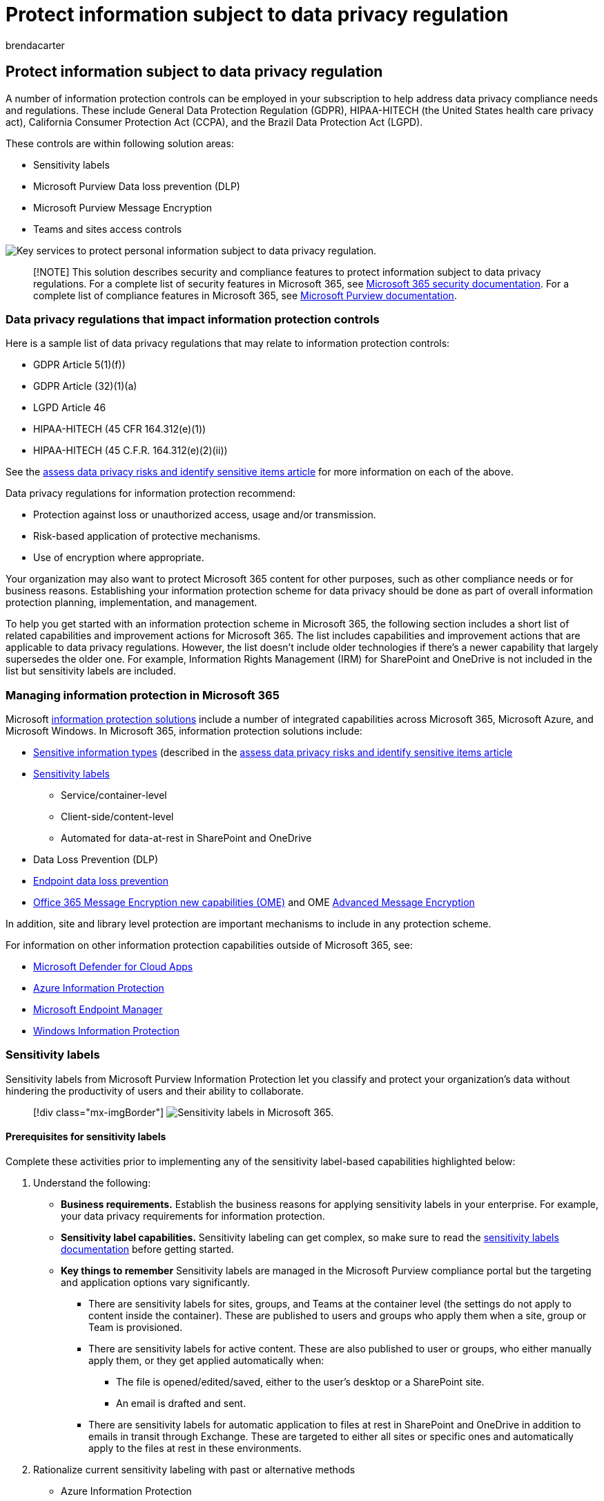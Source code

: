 = Protect information subject to data privacy regulation
:audience: ITPro
:author: brendacarter
:description: Deploy Microsoft 365 security and compliance features and protect your personal information.
:f1.keywords: ["NOCSH"]
:manager: laurawi
:ms.author: bcarter
:ms.collection: ["highpri", "M365-security-compliance", "Strat_O365_Enterprise", "m365solution-infoprotection", "m365solution-scenario", "zerotrust-solution"]
:ms.custom:
:ms.date: 06/09/2020
:ms.localizationpriority: medium
:ms.service: o365-solutions
:ms.topic: article

== Protect information subject to data privacy regulation

A number of information protection controls can be employed in your subscription to help address data privacy compliance needs and regulations.
These include General Data Protection Regulation (GDPR), HIPAA-HITECH (the United States health care privacy act), California Consumer Protection Act (CCPA), and the Brazil Data Protection Act (LGPD).

These controls are within following solution areas:

* Sensitivity labels
* Microsoft Purview Data loss prevention (DLP)
* Microsoft Purview Message Encryption
* Teams and sites access controls

image::../media/information-protection-deploy-protect-information/information-protection-deploy-protect-information-grid.png[Key services to protect personal information subject to data privacy regulation.]

____
[!NOTE] This solution describes security and compliance features to protect information subject to data privacy regulations.
For a complete list of security features in Microsoft 365, see link:../security/index.yml[Microsoft 365 security documentation].
For a complete list of compliance features in Microsoft 365, see link:../compliance/index.yml[Microsoft Purview documentation].
____

=== Data privacy regulations that impact information protection controls

Here is a sample list of data privacy regulations that may relate to information protection controls:

* GDPR Article 5(1)(f))
* GDPR Article (32)(1)(a)
* LGPD Article 46
* HIPAA-HITECH (45 CFR 164.312(e)(1))
* HIPAA-HITECH (45 C.F.R.
164.312(e)(2)(ii))

See the xref:information-protection-deploy-assess.adoc[assess data privacy risks and identify sensitive items article] for more information on each of the above.

Data privacy regulations for information protection recommend:

* Protection against loss or unauthorized access, usage and/or transmission.
* Risk-based application of protective mechanisms.
* Use of encryption where appropriate.

Your organization may also want to protect Microsoft 365 content for other purposes, such as other compliance needs or for business reasons.
Establishing your information protection scheme for data privacy should be done as part of overall information protection planning, implementation, and management.

To help you get started with an information protection scheme in Microsoft 365, the following section includes a short list of related capabilities and improvement actions for Microsoft 365.
The list includes capabilities and improvement actions that are applicable to data privacy regulations.
However, the list doesn't include older technologies if there's a newer capability that largely supersedes the older one.
For example, Information Rights Management (IRM) for SharePoint and OneDrive is not included in the list but sensitivity labels are included.

=== Managing information protection in Microsoft 365

Microsoft xref:../compliance/information-protection.adoc[information protection solutions] include a number of integrated capabilities across Microsoft 365, Microsoft Azure, and Microsoft Windows.
In Microsoft 365, information protection solutions include:

* xref:../compliance/sensitive-information-type-entity-definitions.adoc[Sensitive information types] (described in the xref:information-protection-deploy-assess.adoc[assess data privacy risks and identify sensitive items article]
* xref:../compliance/sensitivity-labels.adoc[Sensitivity labels]
 ** Service/container-level
 ** Client-side/content-level
 ** Automated for data-at-rest in SharePoint and OneDrive
* Data Loss Prevention (DLP)
* xref:../compliance/endpoint-dlp-learn-about.adoc[Endpoint data loss prevention]
* xref:../compliance/ome.adoc[Office 365 Message Encryption new capabilities (OME)] and OME xref:../compliance/ome-advanced-message-encryption.adoc[Advanced Message Encryption]

In addition, site and library level protection are important mechanisms to include in any protection scheme.

For information on other information protection capabilities outside of Microsoft 365, see:

* link:/cloud-app-security/[Microsoft Defender for Cloud Apps]
* link:/azure/information-protection/what-is-information-protection[Azure Information Protection]
* https://www.microsoft.com/microsoft-365/microsoft-endpoint-manager[Microsoft Endpoint Manager]
* link:/windows/security/information-protection/windows-information-protection/protect-enterprise-data-using-wip[Windows Information Protection]

=== Sensitivity labels

Sensitivity labels from Microsoft Purview Information Protection let you classify and protect your organization's data without hindering the productivity of users and their ability to collaborate.

____
[!div class="mx-imgBorder"] image:../media/information-protection-deploy-protect-information/information-protection-deploy-protect-information-labels.png[Sensitivity labels in Microsoft 365.]
____

==== Prerequisites for sensitivity labels

Complete these activities prior to implementing any of the sensitivity label-based capabilities highlighted below:

. Understand the following:
 ** *Business requirements.* Establish the business reasons for applying sensitivity labels in your enterprise.
For example, your data privacy requirements for information protection.
 ** *Sensitivity label capabilities.* Sensitivity labeling can get complex, so make sure to read the xref:../compliance/sensitivity-labels.adoc[sensitivity labels documentation] before getting started.
 ** *Key things to remember* Sensitivity labels are managed in the Microsoft Purview compliance portal but the targeting and application options vary significantly.
  *** There are sensitivity labels for sites, groups, and Teams at the container level (the settings do not apply to content inside the container).
These are published to users and groups who apply them when a site, group or Team is provisioned.
  *** There are sensitivity labels for active content.
These are also published to user or groups, who either manually apply them, or they get applied automatically when:
   **** The file is opened/edited/saved, either to the user's desktop or a SharePoint site.
   **** An email is drafted and sent.
  *** There are sensitivity labels for automatic application to files at rest in SharePoint and OneDrive in addition to emails in transit through Exchange.
These are targeted to either all sites or specific ones and automatically apply to the files at rest in these environments.
. Rationalize current sensitivity labeling with past or alternative methods
 ** Azure Information Protection
+
The current sensitivity labeling scheme may need to be reconciled with any existing link:../compliance/sensitivity-labels.md#sensitivity-labels-and-azure-information-protection[Azure Information Protection] labeling implementation.

 ** OME
+
If you are planning to use modern sensitivity labeling for email protection and existing email encryption methods like OME are in place, they can co-exist, but you should understand the scenarios in which either should be applied.
See <<office-365-message-encryption-ome-new-capabilities,Office 365 Message Encryption new capabilities (OME)>>, which includes a table comparing modern sensitivity label-type protection with OME-based protection.
. Plan for integration into a broader information protection scheme.
On top of coexistence with OME, sensitivity labels can be used along-side capabilities like Microsoft Purview Data Loss Prevention (DLP) and Microsoft Defender for Cloud Apps.
See xref:../compliance/information-protection.adoc[Protect your data with Microsoft Purview] to achieve your data privacy-related information protection goals.
. Develop a sensitivity label classification and control scheme.
See https://aka.ms/dataclassificationwhitepaper[Data Classification and Sensitivity Label Taxonomy].

==== General guidance

. *Schema definition.* Before using technical capabilities to apply labels and protection, work across your organization to define a classification schema.
You might already have a classification schema, which makes it easier to add personal data.
. *Getting started.* Begin by deciding on the number and names of labels to implement.
Do this activity without worrying about which technology to use and how labels will be applied.
Apply this schema universally throughout your organization, including data that resides on premises and in other cloud services.
. *Additional recommendations* When designing and implementing policies, labels, and conditions, consider following these recommendations:
 ** *Use existing classification schema (if any).* Many organizations already are using data classification in some form.
Carefully evaluate the existing label schema and if possible, use it as is.
Using familiar labels that are recognizable to your end-users will drive adoption.
 ** *Start small.* There is virtually no limit to the number of labels that you can create.
However, large numbers of labels and sub-labels can slow adoption.
 ** *Use scenarios and use cases.* Identify common use cases within your organization and use scenarios derived from the data privacy regulations to which you are subject.
Verify if the envisioned label and classification configuration will work in practice.
 ** *Question every request for a new label.* Does every scenario or use case really need a new label or can you use what you already have?
Keeping the number of labels to a minimum improves adoption.
 ** *Use sub-labels for key departments.* Some departments will have specific needs that require specific labels.
Define these labels as sub-labels to an existing label and consider using scoped policies that are assigned to user groups instead of globally.
 ** *Consider scoped policies.* Policies targeted at subsets of users will prevent label overload.
A scoped policy enables assigning role or department specific labels or sub-labels to just employees that work for that specific department.
 ** *Use meaningful label names.* Try not to use jargon, standards, or acronyms as label names.
Try to use names that resonate with the end user to improve adoption.
Instead of using labels like PII, PCI, HIPAA, LBI, MBI and HBI, consider names like Non-Business, Public, General, Confidential and Highly Confidential.

==== Create and deploy sensitivity labels for sites, groups, and teams

When you create xref:../compliance/sensitivity-labels-teams-groups-sites.adoc[sensitivity labels] in the https://go.microsoft.com/fwlink/p/?linkid=2077149[Microsoft Purview compliance portal], you can now apply them to these containers:

* Microsoft Teams sites
* Microsoft 365 groups (formerly Office 365 groups)
* SharePoint sites

Use the following label settings to help protect the content in those containers:

* Privacy (public or private) of Microsoft 365 group-connected Teams sites
* External user access
* Access from unmanaged devices

For data privacy, to prevent external sharing for containers that will be used for storing content with sensitive personal data, mark the files containing the data as private, and require managed devices.

==== Create and deploy sensitivity labels for content

Sensitivity labels applied to files allow you to encrypt their content, watermark the content, and define other controls for Office applications content, including Outlook and Office on the web.

When you're ready to start protecting your organization's data with sensitivity labels:

. *Create the labels.* Create and name your sensitivity labels according to your organization's classification taxonomy for different sensitivity levels of content.
For more information on developing a classification taxonomy, see the https://aka.ms/dataclassificationwhitepaper[Data Classification and Sensitivity Label Taxonomy white paper].
. *Define what each label can do.* Configure the protection settings you want associated with each label.
For example, you might want lower sensitivity content (such as a "General" label) to have just a header or footer applied, while higher sensitivity content (such as a "Confidential" label) should have a watermark and have encryption enabled.
. *Publish the labels.* After your sensitivity labels are configured, publish them by using a label policy.
Decide which users and groups should have the labels and what policy settings to use.
A single label is reusable.
You define it once and then you can include it in several label policies assigned to different users.

Once you publish sensitivity labels from the https://go.microsoft.com/fwlink/p/?linkid=2077149[Microsoft Purview compliance portal], they start to appear in xref:../compliance/sensitivity-labels-office-apps.adoc[Office apps] for users to classify and protect content as it's created or edited.

image::../media/information-protection-deploy-protect-information/information-protection-deploy-protect-information-label-flow.png[Sensitivity label deployment flow in Microsoft 365.]

For data privacy, you manually apply a sensitivity label with encryption and other rules to email or content containing sensitive personal information.

____
[!NOTE] Sensitivity labels with encryption enabled applied to email have some overlapping functionality with OME.
See <<secure-email-scenarios-comparison-with-ome-and-sensitivity-labels,Secure email scenarios comparison with OME and sensitivity labels>>.
____

==== Client-side auto-labeling when users edit documents or compose emails

When you create a sensitivity label, you can xref:../compliance/apply-sensitivity-label-automatically.adoc[automatically assign that label] to content including email when it matches conditions that you specify.

The ability to apply sensitivity labels to content automatically is important because:

* You don't need to train your users when to use each of your classifications.
* You don't need to rely on users to classify all content correctly.
* Users no longer need to know about your policies--they can instead focus on their work.

Auto-labeling supports recommending a label to users, as well as automatically applying a label.
But in both cases, the user decides whether to accept or reject the label, to help ensure the correct labeling of content.

This client-side labeling has minimal delay for documents because the label can be applied even before the document is saved.
However, not all client apps support auto-labeling.
This capability is supported by the Azure Information Protection unified labeling client, and link:../compliance/sensitivity-labels-office-apps.md#support-for-sensitivity-label-capabilities-in-apps[some versions of Office apps].

For configuration instructions, see link:../compliance/sensitivity-labels-office-apps.md#support-for-sensitivity-label-capabilities-in-apps[How to configure auto-labeling for Office apps].

For data privacy, you auto-apply sensitivity labels for content containing sensitive personal information.

==== Service-side auto-labeling when content is already saved

This method is referred to as auto classification with sensitivity labels.
You might also hear it referred to as auto-labeling for data at rest (for documents in SharePoint and OneDrive) and data in transit (for email that is sent or received by Exchange).
For Exchange, it doesn't include emails in mailboxes at rest.

Because this labeling is applied by the service itself rather than by user application, you don't need to worry about what apps users have and what version.
As a result, this capability is immediately available throughout your organization and suitable for labeling at scale.
Auto-labeling policies don't support recommended labeling because the user doesn't interact with the labeling process.
Instead, the administrator runs the policies in simulation mode to help ensure the correct labeling of content before actually applying the label.

For configuration instructions, see link:../compliance/apply-sensitivity-label-automatically.md#how-to-configure-auto-labeling-policies-for-sharepoint-onedrive-and-exchange[How to configure auto-labeling policies for SharePoint, OneDrive, and Exchange].

For data privacy within sites of concern, push sensitivity labels for automatic encryption of content containing sensitive personal information.

=== Data loss prevention

You can use xref:../compliance/dlp-learn-about-dlp.adoc[data loss prevention (DLP)] in Microsoft Purview to detect, warn, and block risky, inadvertent, or inappropriate sharing, such as sharing of data containing personal information, both internally and externally.

DLP allows you to:

* Identify and monitor risky sharing activities.
* Educate users with in-context guidance to make the right decisions.
* Enforce data use policies upon content without inhibiting productivity.
* Integrate with classification and labeling to detect and protect data when it is shared.

==== Supported workloads for DLP

With a DLP policy in the https://go.microsoft.com/fwlink/p/?linkid=2077149[Microsoft Purview compliance portal], you can identify, monitor, and automatically protect sensitive items across many locations in Microsoft 365, such as Exchange Online, SharePoint, OneDrive, and Microsoft Teams.

For example, you can identify any document containing a credit card number that's stored in any OneDrive site, or you can monitor just the OneDrive sites of specific people.

You can also monitor and protect sensitive items in the locally-installed versions of Excel, PowerPoint, and Word, which include the ability to identify sensitive items and apply DLP policies.
DLP provides continuous monitoring when people share content from these Office apps.

____
[!div class="mx-imgBorder"] image:../media/information-protection-deploy-protect-information/information-protection-deploy-protect-information-supported-workloads.png[Supported workloads for DLP.]
____

This figure shows an example of DLP protecting personal data.

____
[!div class="mx-imgBorder"] image:../media/information-protection-deploy-protect-information/information-protection-deploy-protect-information-dlp-example-use.png[Example of protecting personal data using DLP.]
____

DLP is used to identify a document or email containing a health record and then automatically blocks access to that document or blocks the email from being sent.
DLP then notifies the recipient with a policy tip and sends an alert to the end-user and admin.

==== Planning for DLP

See, xref:../compliance/dlp-overview-plan-for-dlp.adoc[Plan for data loss prevention (DLP)] for complete guidance on planning your DLP implementation

////
Plan your DLP policies for:

- Your business requirements.

- A risk-based assessment of the organization as described in the [assess data privacy risks and identify sensitive items article](information-protection-deploy-assess.md).

- Other information protection and governance mechanisms in place or in planning for data privacy.

- The sensitive information types that you’ve identified for personal data based on your assessment work as described in the [assess data privacy risks and identify sensitive items article](information-protection-deploy-assess.md). DLP policy conditions can be based on both sensitive information types and retention labels.

- The retention labels you'll need to specify DLP conditions. See the [govern information subject to data privacy regulation in your organization](information-protection-deploy-govern.md) article for more information.

- Ongoing DLP policy management, which requires someone in the organization to operate and tune policies for changes in sensitive information types, retention labels, regulations, and compliance policies.

Although sensitivity labels can’t be used in DLP policy conditions, certain protection scenarios to prevent access may be achievable with just sensitivity labels that can be auto-applied based on sensitive information types. If robust sensitivity labeling is in place, consider whether DLP should be used to augment protection because:

  - DLP can prevent sharing of files. Sensitivity labels can just prevent access.

  - DLP has more granular levels of control in terms of rules, conditions, and actions.

  - DLP policies can be applied to Teams chat and channel messages. Sensitivity labels can only be applied to documents and email.
////

==== DLP policies

DLP policies are configured in the Microsoft Purview compliance portal and specify the level of protection, the information the policy is looking for, and the target workloads.
Every DLP policy requires you to:

. Choose what you want to monitor.
. Choose where to monitor.
. Choose the conditions that must be matched for a policy to be applied to an item.
. Choose the action to take when the policy conditions are met.

To learn more about DLP policies, and how to design them, see:

* xref:../compliance/dlp-learn-about-dlp.adoc[Learn about data loss prevention]
* xref:../compliance/dlp-policy-design.adoc[Design a data loss prevention policy]
* xref:../compliance/dlp-policy-reference.adoc[Data Loss Prevention policy reference]

////
> [!div class="mx-imgBorder"]
> ![DLP policy configuration in Microsoft 365.](../media/information-protection-deploy-protect-information/information-protection-deploy-protect-information-dlp-config.png)

Here is an example DLP policy for awareness of GDPR.

[Example DLP policy for awareness of GDPR.](../media/information-protection-deploy-protect-information/information-protection-deploy-protect-information-dlp-example-policy.png)

See [this article](../compliance/create-test-tune-dlp-policy.md) for more information about creating and applying DLP policies.
////

==== Protection levels for data privacy

The following table lists three configurations of increasing protection using DLP.

image::../media/information-protection-deploy-protect-information/information-protection-deploy-protect-information-dlp-protection-levels.png[Protection levels of data privacy with DLP.]

The first configuration, Awareness, can be used as a starting point and minimum level of protection to address compliance needs for data privacy regulations.

____
[!NOTE] As the levels of protection increase, the ability of users to share and access information will decrease in some cases and could potentially impact their productivity or ability to complete daily tasks.
____

To help your employees continue to be productive in a more secure environment when increasing protection levels, take the time to train and educate them on new security policies and procedures.

==== Example of using sensitivity labels with DLP

Sensitivity labels can work together with DLP to provide data privacy in a highly regulated environment.
Here are the key steps of the integrated deployment:

. Regulatory and otherwise business requirements for data privacy are documented.
. Target data sources, types, and ownership are characterized relative to data privacy concerns.
. An overall strategy to address requirements and protect and govern data privacy hotspots is established.
. A phased action plan to address the data privacy control strategy is put into place.

Once these elements are determined, you can use sensitive information types, your sensitivity labeling taxonomy, and DLP policies together.
This figure shows an example.

____
[!div class="mx-imgBorder"] image:../media/information-protection-deploy-protect-information/information-protection-deploy-protect-information-sensitivity-lables-dlp.png[Example of sensitivity labels working with DLP.]
____

https://github.com/MicrosoftDocs/microsoft-365-docs/raw/public/microsoft-365/media/information-protection-deploy-protect-information/information-protection-deploy-protect-information-sensitivity-lables-dlp.png[See a larger version of this image]

Here are some data protection scenarios using DLP and sensitivity labels together as shown in the figure.

|===
| Scenario | Process

| A
| <ol><li>Sensitivity labels for content are published by an administrator to users and groups for manual or automatic application to content and email.
</li><li>User A applies the labels manually or automatically when interacting with content, with encryption or other settings applied.
</li><li>User A sends a protected email or file to User B, a guest user.
</li></ol>

| B
| DLP policy published by an administrator to User A blocks User A from sending the email and/or file to User B.

| C
| Sensitivity label with "`owner can't invite guests`" setting is published to User A, who provisions a Teams team or SharePoint site.
Another user of the site selectively tries sharing a file with User B, but DLP blocks it.

| D
| Sensitivity label for auto-application to site content is published to one or more sites, providing another layer of protection, resulting in a protected site.

|
|
|===

=== Office 365 Message Encryption (OME) new capabilities

People often use email to exchange sensitive items, such as patient health information or customer and employee information.
Email message encryption helps ensure that only intended recipients can view message content.

With xref:../compliance/ome.adoc[OME], you can send and receive encrypted messages between people inside and outside your organization.
OME works with Outlook.com, Yahoo!, Gmail, and other email services.
OME helps ensure that only intended recipients can view message content.

For data privacy, you use OME to protect internal messages containing sensitive items.
Office 365 Message Encryption is an online service that's built on Microsoft Azure Rights Management (Azure RMS) which is part of Azure Information Protection.
This includes encryption, identity, and authorization policies to help secure your email.
You can encrypt messages by using rights management templates, the Do Not Forward option, and the encrypt-only option.

You can also define mail flow rules to apply this protection.
For example, you can create a rule that requires the encryption of all messages addressed to a specific recipient, or that contains specific keywords words in the subject line, and also specify that recipients can't copy or print the contents of the message.

In addition, OME xref:../compliance/ome-advanced-message-encryption.adoc[Advanced Message Encryption] helps you meet compliance obligations that require more flexible controls over external recipients and their access to encrypted emails.
With OME Advanced Message Encryption in Microsoft 365, you can control sensitive emails shared outside the organization with automatic policies that detect sensitive information types.

For data privacy, if you need to share email with an external party, you can specify an expiration date and revoke messages.
You can only revoke and set an expiration date for messages sent to external recipients.

==== Secure email scenarios comparison with OME and sensitivity labels

OME and sensitivity labels applied to email with encryption have some overlap, so it's important to understand which scenarios that either might apply to, as shown in this table.

|===
| Scenario | Sensitivity Labels | OME

| Internal + partners + Securely communicate and collaborate between internal users and trusted partners
| Recommend -- labels with fully customized classification and protection
| Yes -- Encrypt only or Do Not Forward protection with no classification

| External parties + Securely communicate and collaborate with any external/consumer users
| Yes -- predefine recipients in label
| Recommend -- just-in-time protection based on recipients

| Internal + partners, with expiration/revocation + Control access of mail and content with internal users and trusted partners with expiration and revocation
| Recommend - fully customized protection with access duration, user can manually track and revoke files
| No -- no revocation or expiration for internal mail

| External parties with expiration/revocation + Control access of mail and content with external/consumer users with expiration and revocation
| Yes -- user can manually track files
| Recommend (E5) -- admin can revoke mail from Security & Compliance Center

| Auto-labeling + Organization wants to automatically protect mail/attachments with specific sensitive content and/or specific recipients
| Recommend (E5) - Auto-labeling in Exchange and Outlook clients, augments mail flow rules and DLP policy
| Yes - mail flow rules and DLP policy with Encrypt only or Do Not Forward protection

|
|
|
|===

There will also be differences in end-user and admin experiences between these two methods.

=== Teams with protection for highly sensitive data

For organizations that plan to store personal data subject to data privacy regulations in Teams, see xref:secure-teams-security-isolation.adoc[Configure a team with security isolation], which provides detailed guidance and configuration steps for:

* Identity and device access
* Creation of a private team
* Lockdown of underlying team site permissions
* A group-based sensitivity label with encryption
